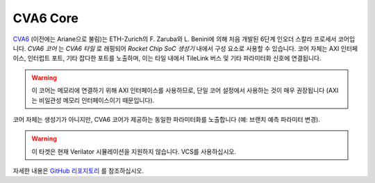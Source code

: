 CVA6 Core
====================================

`CVA6 <https://github.com/openhwgroup/cva6>`__ (이전에는 Ariane으로 불림)는 ETH-Zurich의 F. Zaruba와 L. Benini에 의해 처음 개발된 6단계 인오더 스칼라 프로세서 코어입니다.
`CVA6 코어` 는 `CVA6 타일` 로 래핑되어 `Rocket Chip SoC 생성기` 내에서 구성 요소로 사용할 수 있습니다.
코어 자체는 AXI 인터페이스, 인터럽트 포트, 기타 잡다한 포트를 노출하며, 이는 타일 내에서 TileLink 버스 및 기타 파라미터화 신호에 연결됩니다.

.. Warning:: 이 코어는 메모리에 연결하기 위해 AXI 인터페이스를 사용하므로, 단일 코어 설정에서 사용하는 것이 매우 권장됩니다 (AXI는 비일관성 메모리 인터페이스이기 때문입니다).

코어 자체는 생성기가 아니지만, CVA6 코어가 제공하는 동일한 파라미터화를 노출합니다 (예: 브랜치 예측 파라미터 변경).

.. Warning:: 이 타겟은 현재 Verilator 시뮬레이션을 지원하지 않습니다. VCS를 사용하십시오.

자세한 내용은 `GitHub 리포지토리 <https://github.com/openhwgroup/cva6>`__ 를 참조하십시오.

